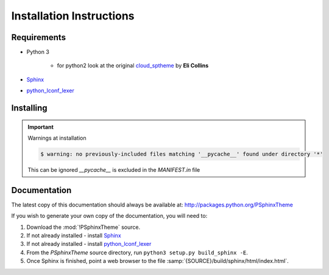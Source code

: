 

=========================
Installation Instructions
=========================

.. index:: P-Sphinx Theme; requirements

Requirements
============
- Python 3

   - for python2 look at the original `cloud_sptheme <https://bitbucket.org/ecollins/cloud_sptheme>`_ by **Eli Collins**

- `Sphinx <http://sphinx-doc.org/>`_
- `python_lconf_lexer <https://github.com/LCONF/python_lconf_lexer>`_


.. index:: P-Sphinx Theme; installation

Installing
==========

.. shell-example::

   To install from pypi using ``pip/pip3``

   .. code-block:: sh

      $ pip3 install PSphinxTheme

   To install from source using ``setup.py``

   .. code-block:: sh

      $ python3 setup.py build
      $ sudo python3 setup.py install


.. important:: Warnings at installation

   .. code-block:: sh

      $ warning: no previously-included files matching '__pycache__' found under directory '*'

   This can be ignored `__pycache__` is excluded in the `MANIFEST.in` file


.. index:: readthedocs.org; installation on

Documentation
=============
The latest copy of this documentation should always be available at: `<http://packages.python.org/PSphinxTheme>`_

If you wish to generate your own copy of the documentation, you will need to:

#. Download the :mod:`!PSphinxTheme` source.
#. If not already installed - install `Sphinx <http://sphinx-doc.org/>`_
#. If not already installed - install `python_lconf_lexer <https://github.com/LCONF/python_lconf_lexer>`_
#. From the `PSphinxTheme` source directory, run ``python3 setup.py build_sphinx -E``.
#. Once Sphinx is finished, point a web browser to the file :samp:`{SOURCE}/build/sphinx/html/index.html`.
